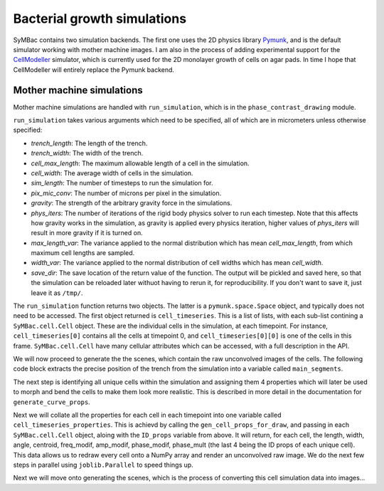 ============================
Bacterial growth simulations
============================

SyMBac contains two simulation backends. The first one uses the 2D physics library Pymunk_, and is the default simulator working with mother machine images. I am also in the process of adding experimental support for the CellModeller_ simulator, which is currently used for the 2D monolayer growth of cells on agar pads. In time I hope that CellModeller will entirely replace the Pymunk backend. 

Mother machine simulations
-----------------------------------

Mother machine simulations are handled with ``run_simulation``, which is in the ``phase_contrast_drawing`` module.

``run_simulation`` takes various arguments which need to be specified, all of which are in micrometers unless otherwise specified:

- *trench_length*: The length of the trench.
- *trench_width*: The width of the trench.
- *cell_max_length*: The maximum allowable length of a cell in the simulation.
- *cell_width*: The average width of cells in the simulation.
- *sim_length*: The number of timesteps to run the simulation for.
- *pix_mic_conv*: The number of microns per pixel in the simulation. 
- *gravity*: The strength of the arbitrary gravity force in the simulations.
- *phys_iters*: The number of iterations of the rigid body physics solver to run each timestep. Note that this affects how gravity works in the simulation, as gravity is applied every physics iteration, higher values of *phys_iters* will result in more gravity if it is turned on.
- *max_length_var*: The variance applied to the normal distribution which has mean *cell_max_length*, from which maximum cell lengths are sampled.
- *width_var*: The variance applied to the normal distribution of cell widths which has mean *cell_width*.
- *save_dir*: The save location of the return value of the function. The output will be pickled and saved here, so that the simulation can be reloaded later withuot having to rerun it, for reproducibility. If you don't want to save it, just leave it as ``/tmp/``.

.. code-block:: python
   :caption: Running a simple simulation of cell growth in the mother machine.

   from SyMBac.phase_contrast_drawing import run_simulation, get_trench_segments

   resize_amount = 3 #This is the "upscaling" factor for the simulation and the entire image generation process.
   pix_mic_conv = 0.0655 #e.g: 0.108379937 micron/pix for 60x, 0.0655 micron/pix for 100x
   scale = pix_mic_conv / resize_amount #The scale of the simulation
   sim_length = 300 #Number of timesteps to simulate


   cell_timeseries, space = run_simulation(
      trench_length=15, 
      trench_width=1.5, 
      cell_max_length=6, #6, long cells # 1.65 short cells
      cell_width= 1, #1 long cells # 0.95 short cells
      sim_length = sim_length,
      pix_mic_conv = pix_mic_conv,
      gravity=0,
      phys_iters=20,
      max_length_var = 3,
      width_var = 0.3,
      save_dir="/tmp/"
   )


The ``run_simulation`` function returns two objects. The latter is a ``pymunk.space.Space`` object, and typically does not need to be accessed. The first object returned is ``cell_timeseries``. This is a list of lists, with each sub-list contining a ``SyMBac.cell.Cell`` object. These are the individual cells in the simulation, at each timepoint. For instance, ``cell_timeseries[0]`` contains all the cells at timepoint 0, and ``cell_timeseries[0][0]`` is one of the cells in this frame. ``SyMBac.cell.Cell`` have many cellular attributes which can be accessed, with a full description in the API.

We will now proceed to generate the the scenes, which contain the raw unconvolved images of the cells. The following code block extracts the precise position of the trench from the simulation into a variable called ``main_segments``. 

The next step is identifying all unique cells within the simulation and assigning them 4 properties which will later be used to morph and bend the cells to make them look more realistic. This is described in more detail in the documentation for ``generate_curve_props``. 

.. code-block:: python
   :caption: Generating the scenes from the simulation.

    main_segments = get_trench_segments(space) #Returns a pandas dataframe contianing information about the trench position and geometry for drawing.
    ID_props = generate_curve_props(cell_timeseries)

Next we will collate all the properties for each cell in each timepoint into one variable called ``cell_timeseries_properties``. This is achievd by calling the ``gen_cell_props_for_draw``, and passing in each ``SyMBac.cell.Cell`` object, aloing with the ``ID_props`` variable from above. It will return, for each cell, the length, width, angle, centroid, freq_modif, amp_modif, phase_modif, phase_mult (the last 4 being the ID props of each unique cell). This data allows us to redraw every cell onto a NumPy array and render an unconvolved raw image. We do the next few steps in parallel using ``joblib.Parallel`` to speed things up.

.. code-block:: python
   :caption: Generating the cell properties to draw the scene.

    from joblib import Parallel, delayed #Importing joblig in order to process all cells in parallel
    from tqdm.notebook import tqdm
    from SyMBac.general_drawing import generate_curve_props, gen_cell_props_for_draw, get_space_size, convolve_rescale
    from SyMbac.general

    cell_timeseries_properties = Parallel(n_jobs=-1)(
        delayed(gen_cell_props_for_draw)(a, ID_props) for a in tqdm(cell_timeseries, desc='Timeseries Properties'))

.. plot::
   
   import mahotas
   import mahotas.demos
   import numpy as np
   from pylab import imshow, gray, show
   from os import path

   photo = mahotas.demos.load('luispedro', as_grey=True)
   photo = photo.astype(np.uint8)

   gray()
   imshow(photo)
   show()


Next we will move onto generating the scenes, which is the process of converting this cell simulation data into images...



.. _Pymunk: http://www.pymunk.org/en/latest/
.. _CellModeller: https://pubs.acs.org/doi/10.1021/sb300031n